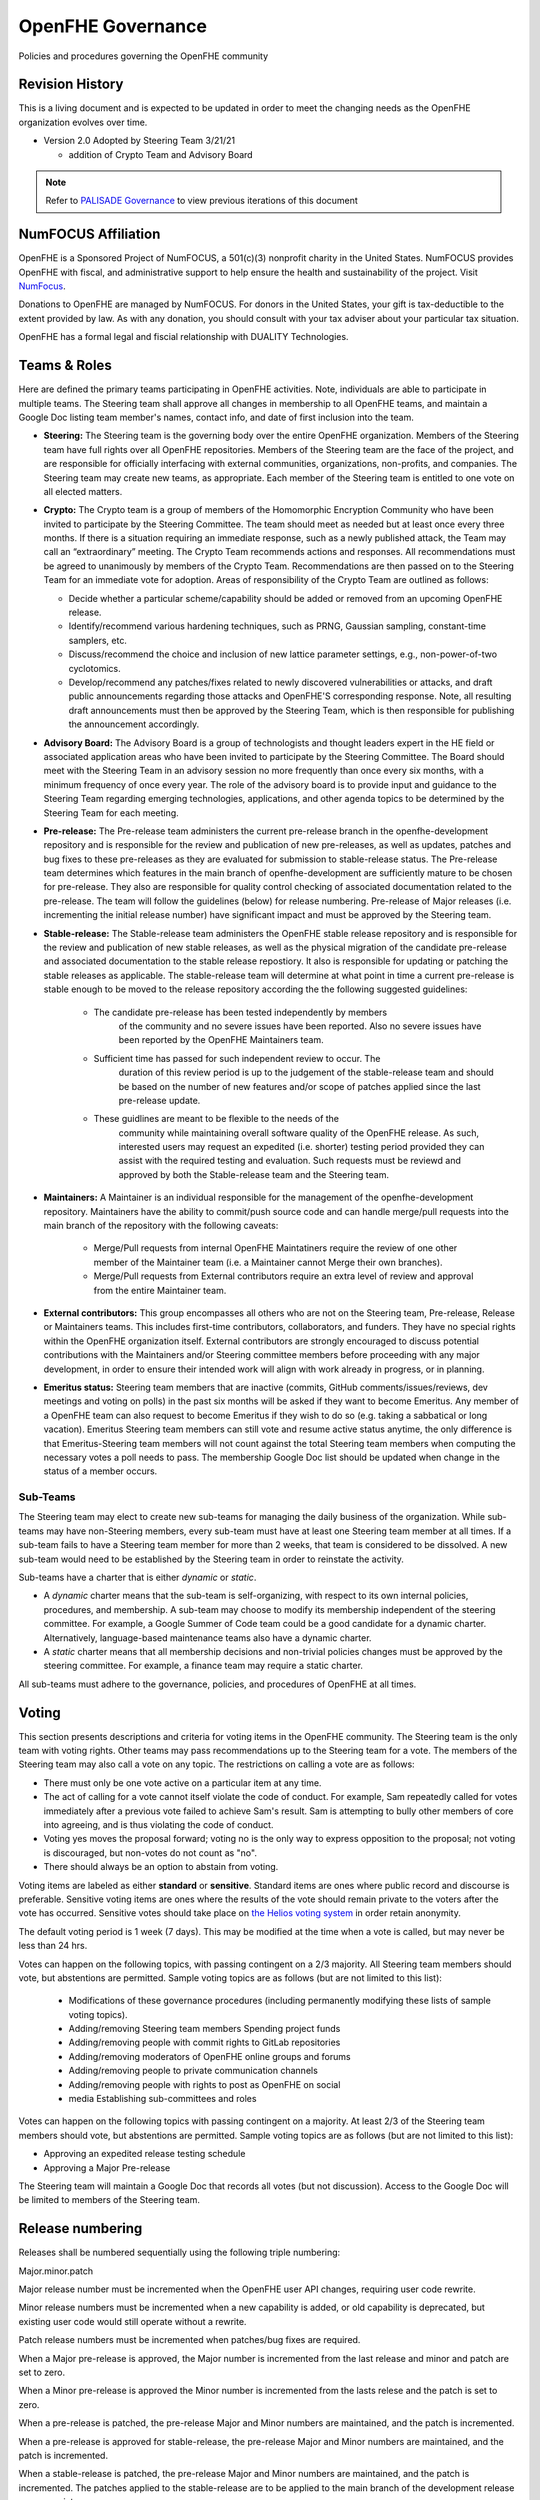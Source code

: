 .. _governance:

OpenFHE Governance
=========================================

Policies and procedures governing the OpenFHE community

Revision History
-----------------

This is a living document and is expected to be updated in order to
meet the changing needs as the OpenFHE organization evolves over
time.

* Version 2.0 Adopted by Steering Team 3/21/21

  * addition of Crypto Team and Advisory Board

.. note:: Refer to `PALISADE Governance <https://gitlab.com/palisade/palisade-development/-/blob/master/Governance.md>`_ to view previous iterations of this document


NumFOCUS Affiliation
----------------------


OpenFHE is a Sponsored Project of NumFOCUS, a 501(c)(3) nonprofit
charity in the United States. NumFOCUS provides OpenFHE with fiscal,
and administrative support to help ensure the health and
sustainability of the project. Visit `NumFocus <http://numfocus.org/>`_.

Donations to OpenFHE are managed by NumFOCUS. For donors in the
United States, your gift is tax-deductible to the extent provided by
law. As with any donation, you should consult with your tax adviser
about your particular tax situation.

OpenFHE has a formal legal and fiscial relationship with DUALITY
Technologies.

Teams & Roles
---------------

Here are defined the primary teams participating in OpenFHE
activities. Note, individuals are able to participate in multiple
teams. The Steering team shall approve all changes in membership to
all OpenFHE teams, and maintain a Google Doc listing team member's
names, contact info, and date of first inclusion into the team.

* **Steering:** The Steering team is the governing body
  over the entire OpenFHE organization. Members of the Steering
  team have full rights over all OpenFHE repositories. Members
  of the Steering team are the face of the project, and are
  responsible for officially interfacing with external communities,
  organizations, non-profits, and companies. The Steering team
  may create new teams, as appropriate.  Each member of the Steering
  team is entitled to one vote on all elected matters.

* **Crypto:** The Crypto team is a group of members of the Homomorphic
  Encryption Community who have been invited to participate by the
  Steering Committee. The team should meet as needed but at least once
  every three months. If there is a situation requiring an immediate
  response, such as a newly published attack, the Team may call an
  “extraordinary” meeting. The Crypto Team recommends actions and
  responses. All recommendations must be agreed to unanimously by
  members of the Crypto Team.  Recommendations are then passed on to
  the Steering Team for an immediate vote for adoption.  Areas of
  responsibility of the Crypto Team are outlined as follows:

  * Decide whether a particular scheme/capability should be added or
    removed from an upcoming OpenFHE release.

  * Identify/recommend various hardening techniques, such as PRNG,
    Gaussian sampling, constant-time samplers, etc.

  * Discuss/recommend the choice and inclusion of new lattice
    parameter settings, e.g., non-power-of-two cyclotomics.

  * Develop/recommend any patches/fixes related to newly discovered vulnerabilities or attacks, and draft public
    announcements regarding those attacks and OpenFHE'S corresponding response. Note, all resulting draft announcements must
    then be approved by the Steering Team, which is then responsible for publishing the announcement accordingly.


* **Advisory Board:** The Advisory Board is a group of technologists
  and thought leaders expert in the HE field or associated application
  areas who have been invited to participate by the Steering
  Committee. The Board should meet with the Steering Team in an
  advisory session no more frequently than once every six months, with a
  minimum frequency of once every year. The role of the advisory board is to
  provide input and guidance to the Steering Team regarding emerging
  technologies, applications, and other agenda topics to be determined
  by the Steering Team for each meeting.

* **Pre-release:** The Pre-release team administers the current
  pre-release branch in the openfhe-development repository and is
  responsible for the review and publication of new pre-releases, as
  well as updates, patches and bug fixes to these pre-releases as they
  are evaluated for submission to stable-release status. The
  Pre-release team determines which features in the main branch of
  openfhe-development are sufficiently mature to be chosen for
  pre-release. They also are responsible for quality control checking
  of associated documentation related to the pre-release. The team
  will follow the guidelines (below) for release numbering.
  Pre-release of Major releases (i.e. incrementing the initial release
  number) have significant impact and must be approved by the Steering
  team.

* **Stable-release:** The Stable-release team administers the OpenFHE
  stable release repository and is responsible for the review and
  publication of new stable releases, as well as the physical
  migration of the candidate pre-release and associated documentation
  to the stable release repostiory. It also is responsible for
  updating or patching the stable releases as applicable. The
  stable-release team will determine at what point in time a current
  pre-release is stable enough to be moved to the release repository
  according the the following suggested guidelines:

    * The candidate pre-release has been tested independently by members
       of the community and no severe issues have been reported. Also no
       severe issues have been reported by the OpenFHE Maintainers team.

    * Sufficient time has passed for such independent review to occur. The
       duration of this review period is up to the judgement of the
       stable-release team and should be based on the number of new
       features and/or scope of patches applied since the last pre-release
       update.

    * These guidlines are meant to be flexible to the needs of the
       community while maintaining overall software quality of the
       OpenFHE release. As such, interested users may request an
       expedited (i.e. shorter) testing period provided they can assist
       with the required testing and evaluation. Such requests must be
       reviewd and approved by both the Stable-release team and the
       Steering team.

* **Maintainers:** A Maintainer is an individual responsible for the
  management of the openfhe-development repository. Maintainers have
  the ability to commit/push source code and can handle merge/pull
  requests into the main branch of the repository with the following caveats:

    * Merge/Pull requests from internal OpenFHE Maintatiners require the
      review of one other member of the Maintainer team (i.e. a Maintainer
      cannot Merge their own branches).

    * Merge/Pull requests from External contributors require an extra
      level of review and approval from the entire Maintainer team.

* **External contributors:** This group encompasses all others who are
  not on the Steering team, Pre-release, Release or Maintainers
  teams. This includes first-time contributors, collaborators, and
  funders. They have no special rights within the OpenFHE
  organization itself. External contributors are strongly encouraged
  to discuss potential contributions with the Maintainers and/or
  Steering committee members before proceeding with any major
  development, in order to ensure their intended work will align with
  work already in progress, or in planning.

* **Emeritus status:** Steering team members that are inactive
  (commits, GitHub comments/issues/reviews, dev meetings and voting on
  polls) in the past six months will be asked if they want to become
  Emeritus. Any member of a OpenFHE team can also request to become
  Emeritus if they wish to do so (e.g. taking a sabbatical or long
  vacation).  Emeritus Steering team members can still vote and resume
  active status anytime, the only difference is that Emeritus-Steering
  team members will not count against the total Steering team members
  when computing the necessary votes a poll needs to pass.  The
  membership Google Doc list should be updated when change in the
  status of a member occurs.

Sub-Teams
^^^^^^^^^^^^

The Steering team may elect to create new sub-teams for managing
the daily business of the organization. While sub-teams may have
non-Steering members, every sub-team must have at least one Steering
team member at all times. If a sub-team fails to have a Steering
team member for more than 2 weeks, that team is considered to be
dissolved. A new sub-team would need to be established by the Steering team in
order to reinstate the activity.

Sub-teams have a charter that is either *dynamic* or *static*.

* A *dynamic* charter means that the sub-team is self-organizing, with
  respect to its own internal policies, procedures, and membership. A
  sub-team may choose to modify its membership independent of the
  steering committee. For example, a Google Summer of Code team could
  be a good candidate for a dynamic charter.  Alternatively,
  language-based maintenance teams also have a dynamic charter.

* A *static* charter means that all membership decisions and
  non-trivial policies changes must be approved by the steering
  committee. For example, a finance team may require a static charter.

All sub-teams must adhere to the governance, policies, and procedures of
OpenFHE at all times.

Voting
----------------------

This section presents descriptions and criteria for voting items in
the OpenFHE community. The Steering team is the only team with voting
rights. Other teams may pass recommendations up to the Steering team
for a vote.  The members of the Steering team may also call a vote on
any topic. The restrictions on calling a vote are as follows:

* There must only be one vote active on a particular item at any time.
* The act of calling for a vote cannot itself violate the code of
  conduct. For example, Sam repeatedly called for votes immediately
  after a previous vote failed to achieve Sam's result. Sam is
  attempting to bully other members of core into agreeing, and is thus
  violating the code of conduct.
* Voting yes moves the proposal forward;
  voting no is the only way to express opposition to the proposal;
  not voting is discouraged, but non-votes do not count as "no".
* There should always be an option to abstain from voting.

Voting items are labeled as either **standard** or **sensitive**.
Standard items are ones where public record and discourse is
preferable. Sensitive voting items are ones where the results of the
vote should remain private to the voters after the vote has occurred.
Sensitive votes should take place on `the Helios voting system
<https://vote.heliosvoting.org/>`_ in order retain anonymity.

The default voting period is 1 week (7 days). This may be modified at
the time when a vote is called, but may never be less than 24 hrs.

Votes can happen on the following topics, with passing
contingent on a 2/3 majority. All Steering team  members should vote, but abstentions
are permitted. Sample voting topics are as follows (but are not limited to this list):

  * Modifications of these governance procedures (including
    permanently modifying these lists of sample voting topics).
  * Adding/removing Steering team members Spending project funds
  * Adding/removing people with commit rights to GitLab repositories
  * Adding/removing moderators of OpenFHE online groups and forums
  * Adding/removing people to private communication channels
  * Adding/removing people with rights to post as OpenFHE on social
  * media Establishing sub-committees and roles

Votes can happen on the following topics with passing contingent on a majority.
At least 2/3 of the Steering team  members should vote, but abstentions
are permitted. Sample voting topics are as follows (but are not limited to this list):

* Approving an expedited release testing schedule
* Approving a Major Pre-release

The Steering team will maintain a Google Doc that records all votes
(but not discussion). Access to the Google Doc will be limited to
members of the Steering team.

Release numbering
----------------------

Releases shall be numbered sequentially using the following triple numbering:

Major.minor.patch

Major release number must be incremented when the OpenFHE user API
changes, requiring user code rewrite.

Minor release numbers must be incremented when a new capability is
added, or old capability is deprecated, but existing user code would
still operate without a rewrite.

Patch release numbers must be incremented when patches/bug fixes are required.


When a Major pre-release is approved, the Major number is incremented
from the last release and minor and patch are set to zero.

When a Minor pre-release is approved the Minor number is incremented
from the lasts relese and the patch is set to zero.

When a pre-release is patched, the pre-release
Major and Minor numbers are maintained, and the patch is incremented.

When a pre-release is approved for stable-release, the pre-release
Major and Minor numbers are maintained, and the patch is incremented.

When a stable-release is patched, the pre-release Major and Minor
numbers are maintained, and the patch is incremented. The patches
applied to the stable-release are to be applied to the main branch
of the development release as appropriate.

At no time will there be multiple pre-release versions supported. Only
the latest pre-release will be considered active.

Once a pre-release is accepted for stable release, that pre-release
is considered inactive.
